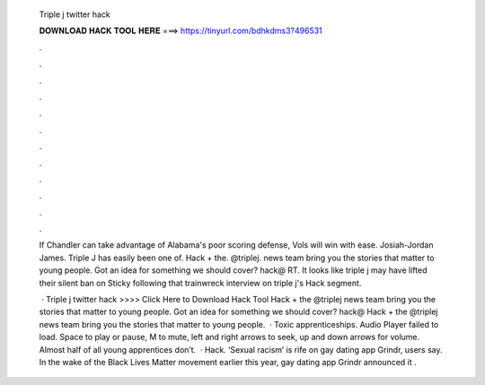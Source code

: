   Triple j twitter hack
  
  
  
  𝐃𝐎𝐖𝐍𝐋𝐎𝐀𝐃 𝐇𝐀𝐂𝐊 𝐓𝐎𝐎𝐋 𝐇𝐄𝐑𝐄 ===> https://tinyurl.com/bdhkdms3?496531
  
  
  
  .
  
  
  
  .
  
  
  
  .
  
  
  
  .
  
  
  
  .
  
  
  
  .
  
  
  
  .
  
  
  
  .
  
  
  
  .
  
  
  
  .
  
  
  
  .
  
  
  
  .
  
  If Chandler can take advantage of Alabama's poor scoring defense, Vols will win with ease. Josiah-Jordan James. Triple J has easily been one of. Hack + the. @triplej. news team bring you the stories that matter to young people. Got an idea for something we should cover? hack@ RT. It looks like triple j may have lifted their silent ban on Sticky following that trainwreck interview on triple j's Hack segment.
  
   · Triple j twitter hack >>>> Click Here to Download Hack Tool Hack + the @triplej news team bring you the stories that matter to young people. Got an idea for something we should cover? hack@ Hack + the @triplej news team bring you the stories that matter to young people.  · Toxic apprenticeships. Audio Player failed to load. Space to play or pause, M to mute, left and right arrows to seek, up and down arrows for volume. Almost half of all young apprentices don’t.  · Hack. ‘Sexual racism’ is rife on gay dating app Grindr, users say. In the wake of the Black Lives Matter movement earlier this year, gay dating app Grindr announced it .
